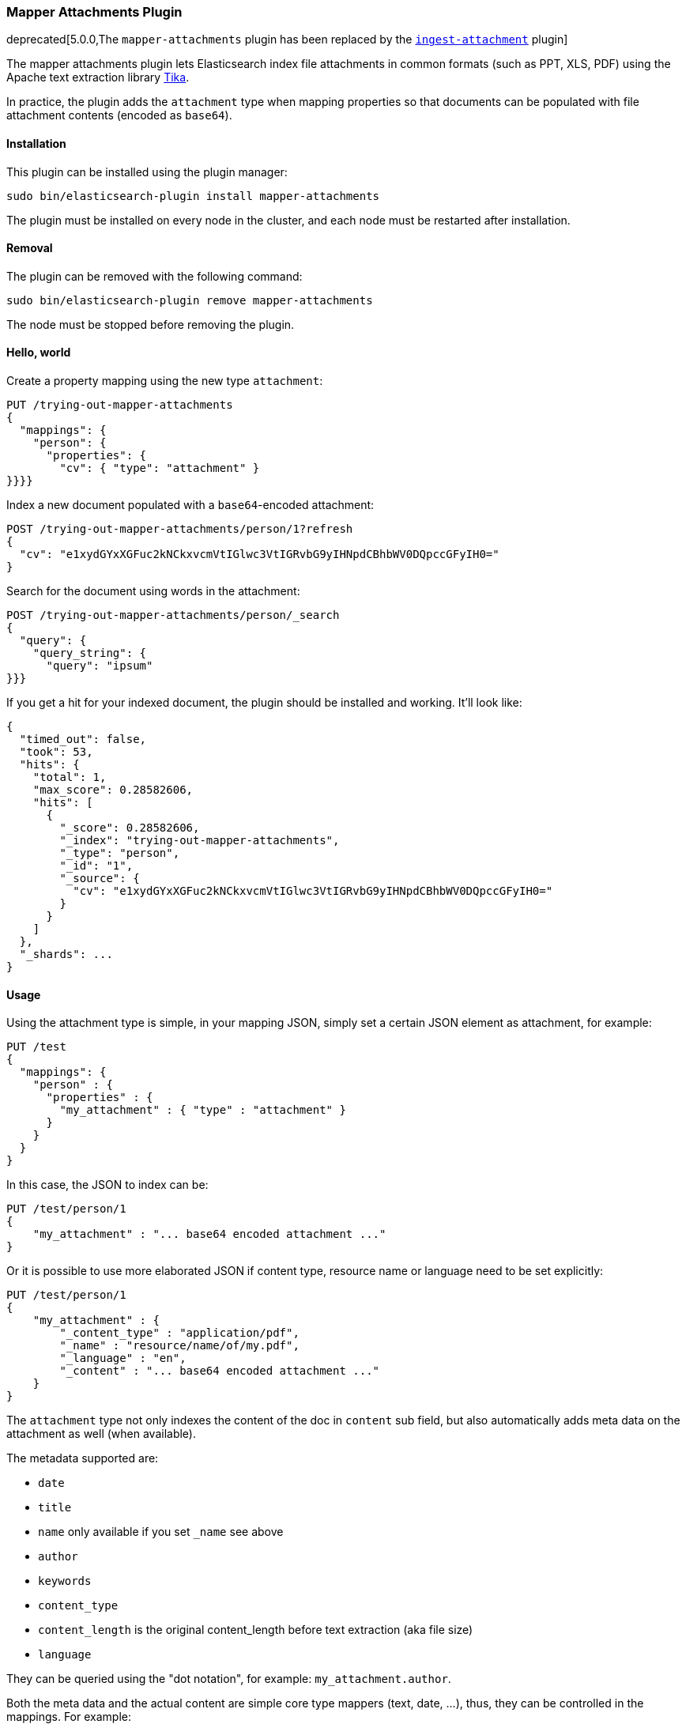 [[mapper-attachments]]
=== Mapper Attachments Plugin

deprecated[5.0.0,The `mapper-attachments` plugin has been replaced by the <<ingest-attachment, `ingest-attachment`>> plugin]

The mapper attachments plugin lets Elasticsearch index file attachments in common formats (such as PPT, XLS, PDF)
using the Apache text extraction library http://lucene.apache.org/tika/[Tika].

In practice, the plugin adds the `attachment` type when mapping properties so that documents can be populated with
file attachment contents (encoded as `base64`).

[[mapper-attachments-install]]
[float]
==== Installation

This plugin can be installed using the plugin manager:

[source,sh]
----------------------------------------------------------------
sudo bin/elasticsearch-plugin install mapper-attachments
----------------------------------------------------------------
// NOTCONSOLE

The plugin must be installed on every node in the cluster, and each node must
be restarted after installation.

[[mapper-attachments-remove]]
[float]
==== Removal

The plugin can be removed with the following command:

[source,sh]
----------------------------------------------------------------
sudo bin/elasticsearch-plugin remove mapper-attachments
----------------------------------------------------------------
// NOTCONSOLE

The node must be stopped before removing the plugin.

[[mapper-attachments-helloworld]]
==== Hello, world

Create a property mapping using the new type `attachment`:

[source,js]
--------------------------
PUT /trying-out-mapper-attachments
{
  "mappings": {
    "person": {
      "properties": {
        "cv": { "type": "attachment" }
}}}}
--------------------------
// CONSOLE

Index a new document populated with a `base64`-encoded attachment:

[source,js]
--------------------------
POST /trying-out-mapper-attachments/person/1?refresh
{
  "cv": "e1xydGYxXGFuc2kNCkxvcmVtIGlwc3VtIGRvbG9yIHNpdCBhbWV0DQpccGFyIH0="
}
--------------------------
// CONSOLE
// TEST[continued]

Search for the document using words in the attachment:

[source,js]
--------------------------
POST /trying-out-mapper-attachments/person/_search
{
  "query": {
    "query_string": {
      "query": "ipsum"
}}}
--------------------------
// CONSOLE
// TEST[continued]

If you get a hit for your indexed document, the plugin should be installed and working. It'll look like:

[source,js]
--------------------------
{
  "timed_out": false,
  "took": 53,
  "hits": {
    "total": 1,
    "max_score": 0.28582606,
    "hits": [
      {
        "_score": 0.28582606,
        "_index": "trying-out-mapper-attachments",
        "_type": "person",
        "_id": "1",
        "_source": {
          "cv": "e1xydGYxXGFuc2kNCkxvcmVtIGlwc3VtIGRvbG9yIHNpdCBhbWV0DQpccGFyIH0="
        }
      }
    ]
  },
  "_shards": ...
}
--------------------------
// TESTRESPONSE[s/"took": 53/"took": "$body.took"/]
// TESTRESPONSE[s/"_shards": \.\.\./"_shards": "$body._shards"/]

[[mapper-attachments-usage]]
==== Usage

Using the attachment type is simple, in your mapping JSON, simply set a certain JSON element as attachment, for example:

[source,js]
--------------------------
PUT /test
{
  "mappings": {
    "person" : {
      "properties" : {
        "my_attachment" : { "type" : "attachment" }
      }
    }
  }
}
--------------------------
// CONSOLE

In this case, the JSON to index can be:

[source,js]
--------------------------
PUT /test/person/1
{
    "my_attachment" : "... base64 encoded attachment ..."
}
--------------------------
// CONSOLE

Or it is possible to use more elaborated JSON if content type, resource name or language need to be set explicitly:

[source,js]
--------------------------
PUT /test/person/1
{
    "my_attachment" : {
        "_content_type" : "application/pdf",
        "_name" : "resource/name/of/my.pdf",
        "_language" : "en",
        "_content" : "... base64 encoded attachment ..."
    }
}
--------------------------
// CONSOLE

The `attachment` type not only indexes the content of the doc in `content` sub field, but also automatically adds meta
data on the attachment as well (when available).

The metadata supported are:

* `date`
* `title`
* `name` only available if you set `_name` see above
* `author`
* `keywords`
* `content_type`
* `content_length` is the original content_length before text extraction (aka file size)
* `language`

They can be queried using the "dot notation", for example: `my_attachment.author`.

Both the meta data and the actual content are simple core type mappers (text, date, …), thus, they can be controlled
in the mappings. For example:

[source,js]
--------------------------
PUT /test
{
  "settings": {
    "index": {
      "analysis": {
        "analyzer": {
          "my_analyzer": {
            "type": "custom",
            "tokenizer": "standard",
            "filter": ["standard"]
          }
        }
      }
    }
  },
  "mappings": {
    "person" : {
      "properties" : {
        "file" : {
          "type" : "attachment",
          "fields" : {
            "content" : {"index" : true},
            "title" : {"store" : true},
            "date" : {"store" : true},
            "author" : {"analyzer" : "my_analyzer"},
            "keywords" : {"store" : true},
            "content_type" : {"store" : true},
            "content_length" : {"store" : true},
            "language" : {"store" : true}
          }
        }
      }
    }
  }
}
--------------------------
// CONSOLE

In the above example, the actual content indexed is mapped under `fields` name `content`, and we decide not to index it, so
it will only be available in the `_all` field. The other fields map to their respective metadata names, but there is no
need to specify the `type` (like `text` or `date`) since it is already known.

==== Querying or accessing metadata

If you need to query on metadata fields, use the attachment field name dot the metadata field. For example:

[source,js]
--------------------------
PUT /test
PUT /test/person/_mapping
{
  "person": {
    "properties": {
      "file": {
        "type": "attachment",
        "fields": {
          "content_type": {
            "type": "text",
            "store": true
          }
        }
      }
    }
  }
}
PUT /test/person/1?refresh=true
{
  "file": "IkdvZCBTYXZlIHRoZSBRdWVlbiIgKGFsdGVybmF0aXZlbHkgIkdvZCBTYXZlIHRoZSBLaW5nIg=="
}
GET /test/person/_search
{
  "stored_fields": [ "file.content_type" ],
  "query": {
    "match": {
      "file.content_type": "text plain"
    }
  }
}
--------------------------
// CONSOLE

Will give you:

[source,js]
--------------------------
{
   "took": 2,
   "timed_out": false,
   "_shards": {
      "total": 5,
      "successful": 5,
      "failed": 0
   },
   "hits": {
      "total": 1,
      "max_score": 0.16273327,
      "hits": [
         {
            "_index": "test",
            "_type": "person",
            "_id": "1",
            "_score": 0.16273327,
            "fields": {
               "file.content_type": [
                  "text/plain; charset=ISO-8859-1"
               ]
            }
         }
      ]
   }
}
--------------------------

[[mapper-attachments-indexed-characters]]
==== Indexed Characters

By default, `100000` characters are extracted when indexing the content. This default value can be changed by setting
the `index.mapping.attachment.indexed_chars` setting. It can also be provided on a per document indexed using the
`_indexed_chars` parameter. `-1` can be set to extract all text, but note that all the text needs to be allowed to be
represented in memory:

[source,js]
--------------------------
PUT /test/person/1
{
    "my_attachment" : {
        "_indexed_chars" : -1,
        "_content" : "... base64 encoded attachment ..."
    }
}
--------------------------
// CONSOLE

[[mapper-attachments-error-handling]]
==== Metadata parsing error handling

While extracting metadata content, errors could happen for example when parsing dates.
Parsing errors are ignored so your document is indexed.

You can disable this feature by setting the `index.mapping.attachment.ignore_errors` setting to `false`.

[[mapper-attachments-language-detection]]
==== Language Detection

By default, language detection is disabled (`false`) as it could come with a cost.
This default value can be changed by setting the `index.mapping.attachment.detect_language` setting.
It can also be provided on a per document indexed using the `_detect_language` parameter.

Note that you can force language using `_language` field when sending your actual document:

[source,js]
--------------------------
{
    "my_attachment" : {
        "_language" : "en",
        "_content" : "... base64 encoded attachment ..."
    }
}
--------------------------

[[mapper-attachments-highlighting]]
==== Highlighting attachments

If you want to highlight your attachment content, you will need to set `"store": true` and
`"term_vector":"with_positions_offsets"` for your attachment field. Here is a full script which does it:

[source,js]
--------------------------
PUT /test
PUT /test/person/_mapping
{
  "person": {
    "properties": {
      "file": {
        "type": "attachment",
        "fields": {
          "content": {
            "type": "text",
            "term_vector":"with_positions_offsets",
            "store": true
          }
        }
      }
    }
  }
}
PUT /test/person/1?refresh=true
{
  "file": "IkdvZCBTYXZlIHRoZSBRdWVlbiIgKGFsdGVybmF0aXZlbHkgIkdvZCBTYXZlIHRoZSBLaW5nIg=="
}
GET /test/person/_search
{
  "stored_fields": [],
  "query": {
    "match": {
      "file.content": "king queen"
    }
  },
  "highlight": {
    "fields": {
      "file.content": {
      }
    }
  }
}
--------------------------
// CONSOLE

It gives back:

[source,js]
--------------------------
{
   "took": 9,
   "timed_out": false,
   "_shards": {
      "total": 1,
      "successful": 1,
      "failed": 0
   },
   "hits": {
      "total": 1,
      "max_score": 0.13561106,
      "hits": [
         {
            "_index": "test",
            "_type": "person",
            "_id": "1",
            "_score": 0.13561106,
            "highlight": {
               "file.content": [
                  "\"God Save the <em>Queen</em>\" (alternatively \"God Save the <em>King</em>\"\n"
               ]
            }
         }
      ]
   }
}
--------------------------
